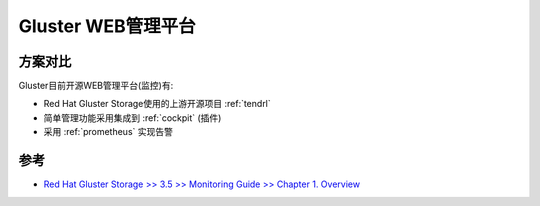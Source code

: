 .. _gluster_web_admin:

========================
Gluster WEB管理平台
========================

方案对比
============

Gluster目前开源WEB管理平台(监控)有:

- Red Hat Gluster Storage使用的上游开源项目 :ref:`tendrl`
- 简单管理功能采用集成到 :ref:`cockpit` (插件)
- 采用 :ref:`prometheus` 实现告警

参考
=====

- `Red Hat Gluster Storage >> 3.5 >> Monitoring Guide >> Chapter 1. Overview <https://access.redhat.com/documentation/en-us/red_hat_gluster_storage/3.5/html/monitoring_guide/overview>`_
